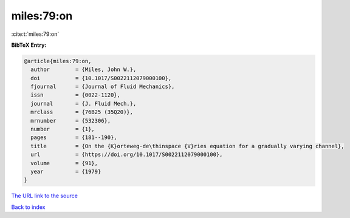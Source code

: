 miles:79:on
===========

:cite:t:`miles:79:on`

**BibTeX Entry:**

.. code-block:: bibtex

   @article{miles:79:on,
     author        = {Miles, John W.},
     doi           = {10.1017/S0022112079000100},
     fjournal      = {Journal of Fluid Mechanics},
     issn          = {0022-1120},
     journal       = {J. Fluid Mech.},
     mrclass       = {76B25 (35Q20)},
     mrnumber      = {532306},
     number        = {1},
     pages         = {181--190},
     title         = {On the {K}orteweg-de\thinspace {V}ries equation for a gradually varying channel},
     url           = {https://doi.org/10.1017/S0022112079000100},
     volume        = {91},
     year          = {1979}
   }

`The URL link to the source <https://doi.org/10.1017/S0022112079000100>`__


`Back to index <../By-Cite-Keys.html>`__
